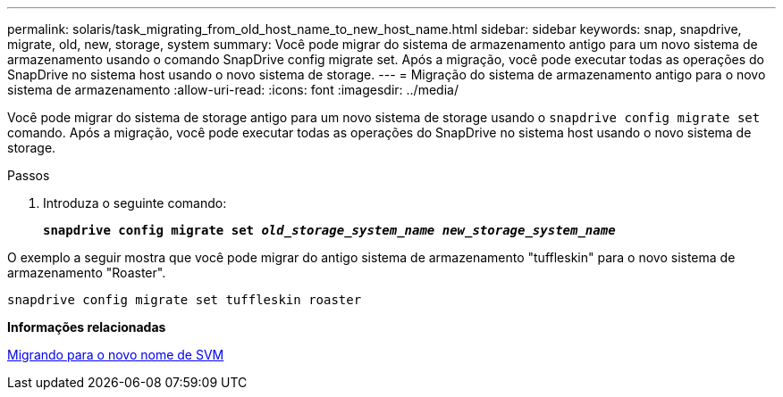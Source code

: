 ---
permalink: solaris/task_migrating_from_old_host_name_to_new_host_name.html 
sidebar: sidebar 
keywords: snap, snapdrive, migrate, old, new, storage, system 
summary: Você pode migrar do sistema de armazenamento antigo para um novo sistema de armazenamento usando o comando SnapDrive config migrate set. Após a migração, você pode executar todas as operações do SnapDrive no sistema host usando o novo sistema de storage. 
---
= Migração do sistema de armazenamento antigo para o novo sistema de armazenamento
:allow-uri-read: 
:icons: font
:imagesdir: ../media/


[role="lead"]
Você pode migrar do sistema de storage antigo para um novo sistema de storage usando o `snapdrive config migrate set` comando. Após a migração, você pode executar todas as operações do SnapDrive no sistema host usando o novo sistema de storage.

.Passos
. Introduza o seguinte comando:
+
`*snapdrive config migrate set _old_storage_system_name new_storage_system_name_*`



O exemplo a seguir mostra que você pode migrar do antigo sistema de armazenamento "tuffleskin" para o novo sistema de armazenamento "Roaster".

[listing]
----
snapdrive config migrate set tuffleskin roaster
----
*Informações relacionadas*

xref:concept_migrating_to_new_vserver_name.adoc[Migrando para o novo nome de SVM]
